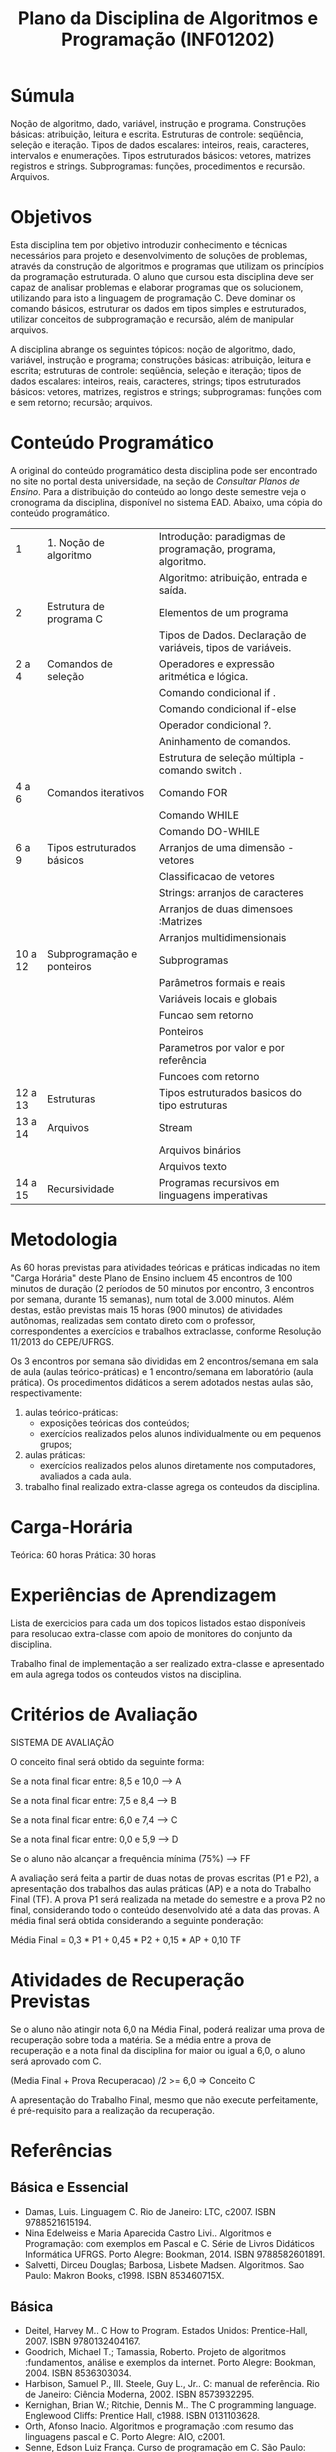 #+TITLE: Plano da Disciplina de Algoritmos e Programação (INF01202)
# -*- coding: utf-8 -*-
# -*- mode: org -*-

* Súmula

Noção de algoritmo, dado, variável, instrução e programa. Construções
básicas: atribuição, leitura e escrita. Estruturas de controle:
seqüência, seleção e iteração. Tipos de dados escalares: inteiros,
reais, caracteres, intervalos e enumerações. Tipos estruturados
básicos: vetores, matrizes registros e strings. Subprogramas: funções,
procedimentos e recursão. Arquivos.

* Objetivos

Esta disciplina tem por objetivo introduzir conhecimento e técnicas
necessários para projeto e desenvolvimento de soluções de problemas,
através da construção de algoritmos e programas que utilizam os
princípios da programação estruturada. O aluno que cursou esta
disciplina deve ser capaz de analisar problemas e elaborar programas
que os solucionem, utilizando para isto a linguagem de programação
C. Deve dominar os comando básicos, estruturar os dados em tipos
simples e estruturados, utilizar conceitos de subprogramação e
recursão, além de manipular arquivos.

A disciplina abrange os seguintes tópicos: noção de algoritmo, dado,
variável, instrução e programa; construções básicas: atribuição,
leitura e escrita; estruturas de controle: seqüência, seleção e
iteração; tipos de dados escalares: inteiros, reais, caracteres,
strings; tipos estruturados básicos: vetores, matrizes, registros e
strings; subprogramas: funções com e sem retorno; recursão; arquivos.

* Conteúdo Programático

A original do conteúdo programático desta disciplina pode ser
encontrado no site no portal desta universidade, na seção de /Consultar
Planos de Ensino/. Para a distribuição do conteúdo ao longo deste
semestre veja o cronograma da disciplina, disponível no sistema
EAD. Abaixo, uma cópia do conteúdo programático.

| 1       | 1. Noção de algoritmo      | Introdução: paradigmas de programação, programa, algoritmo.  |
|         |                            | Algoritmo: atribuição, entrada e saída.                      |
|---------+----------------------------+--------------------------------------------------------------|
| 2       | Estrutura de programa C    | Elementos de um programa                                     |
|         |                            | Tipos de Dados. Declaração de variáveis, tipos de variáveis. |
|---------+----------------------------+--------------------------------------------------------------|
| 2 a 4   | Comandos de seleção        | Operadores e expressão aritmética e lógica.                  |
|         |                            | Comando condicional if .                                     |
|         |                            | Comando condicional if-else                                  |
|         |                            | Operador condicional ?.                                      |
|         |                            | Aninhamento de comandos.                                     |
|         |                            | Estrutura de seleção múltipla - comando switch .             |
|---------+----------------------------+--------------------------------------------------------------|
| 4 a 6   | Comandos iterativos        | Comando FOR                                                  |
|         |                            | Comando WHILE                                                |
|         |                            | Comando DO-WHILE                                             |
|---------+----------------------------+--------------------------------------------------------------|
| 6 a 9   | Tipos estruturados básicos | Arranjos de uma dimensão - vetores                           |
|         |                            | Classificacao de vetores                                     |
|         |                            | Strings: arranjos de caracteres                              |
|         |                            | Arranjos de duas dimensoes :Matrizes                         |
|         |                            | Arranjos multidimensionais                                   |
|---------+----------------------------+--------------------------------------------------------------|
| 10 a 12 | Subprogramação e ponteiros | Subprogramas                                                 |
|         |                            | Parâmetros formais e reais                                   |
|         |                            | Variáveis locais e globais                                   |
|         |                            | Funcao sem retorno                                           |
|         |                            | Ponteiros                                                    |
|         |                            | Parametros por valor e por referência                        |
|         |                            | Funcoes com retorno                                          |
|---------+----------------------------+--------------------------------------------------------------|
| 12 a 13 | Estruturas                 | Tipos estruturados basicos do tipo estruturas                |
|---------+----------------------------+--------------------------------------------------------------|
| 13 a 14 | Arquivos                   | Stream                                                       |
|         |                            | Arquivos binários                                            |
|         |                            | Arquivos texto                                               |
|---------+----------------------------+--------------------------------------------------------------|
| 14 a 15 | Recursividade              | Programas recursivos em linguagens imperativas               |

* Metodologia

As 60 horas previstas para atividades teóricas e práticas indicadas no
item "Carga Horária" deste Plano de Ensino incluem 45 encontros de 100
minutos de duração (2 períodos de 50 minutos por encontro, 3 encontros
por semana, durante 15 semanas), num total de 3.000 minutos. Além
destas, estão previstas mais 15 horas (900 minutos) de atividades
autônomas, realizadas sem contato direto com o professor,
correspondentes a exercícios e trabalhos extraclasse, conforme
Resolução 11/2013 do CEPE/UFRGS.

Os 3 encontros por semana são divididas em 2 encontros/semana em sala
de aula (aulas teórico-práticas) e 1 encontro/semana em laboratório
(aula prática). Os procedimentos didáticos a serem adotados nestas
aulas são, respectivamente:

1. aulas teórico-práticas:
   - exposições teóricas dos conteúdos;
   - exercícios realizados pelos alunos individualmente ou em pequenos grupos;
2. aulas práticas:
   - exercícios realizados pelos alunos diretamente nos computadores, avaliados a cada aula.
3. trabalho final realizado extra-classe agrega os conteudos da disciplina. 

* Carga-Horária
Teórica: 60 horas
Prática: 30 horas

* Experiências de Aprendizagem

Lista de exercicios para cada um dos topicos listados estao
disponíveis para resolucao extra-classe com apoio de monitores do
conjunto da disciplina.

Trabalho final de implementação a ser realizado extra-classe e
apresentado em aula agrega todos os conteudos vistos na disciplina.
 
* Critérios de Avaliação

SISTEMA DE AVALIAÇÃO

O conceito final será obtido da seguinte forma:

Se a nota final ficar entre: 8,5 e 10,0 ---> A

Se a nota final ficar entre: 7,5 e 8,4 ---> B

Se a nota final ficar entre: 6,0 e 7,4 ---> C

Se a nota final ficar entre: 0,0 e 5,9 ---> D

Se o aluno não alcançar a frequência mínima (75%) ---> FF

A avaliação será feita a partir de duas notas de provas escritas (P1 e
P2), a apresentação dos trabalhos das aulas práticas (AP) e a nota do
Trabalho Final (TF). A prova P1 será realizada na metade do semestre e
a prova P2 no final, considerando todo o conteúdo desenvolvido até a
data das provas. A média final será obtida considerando a seguinte
ponderação:

Média Final = 0,3 * P1 + 0,45 * P2 + 0,15 * AP + 0,10 TF 

* Atividades de Recuperação Previstas

Se o aluno não atingir nota 6,0 na Média Final, poderá realizar uma
prova de recuperação sobre toda a matéria. Se a média entre a prova de
recuperação e a nota final da disciplina for maior ou igual a 6,0, o
aluno será aprovado com C.

(Media Final + Prova Recuperacao) /2 >= 6,0 => Conceito C

A apresentação do Trabalho Final, mesmo que não execute perfeitamente,
é pré-requisito para a realização da recuperação. 

* Referências

** Básica e Essencial

- Damas, Luis. Linguagem C. Rio de Janeiro: LTC, c2007. ISBN 9788521615194.
- Nina Edelweiss e Maria Aparecida Castro Livi.. Algoritmos e Programação: com exemplos em Pascal e C. Série de Livros Didáticos Informática UFRGS. Porto Alegre: Bookman, 2014. ISBN 9788582601891.
- Salvetti, Dirceu Douglas; Barbosa, Lisbete Madsen. Algoritmos. Sao Paulo: Makron Books, c1998. ISBN 853460715X. 

** Básica

- Deitel, Harvey M.. C How to Program. Estados Unidos: Prentice-Hall, 2007. ISBN 9780132404167.
- Goodrich, Michael T.; Tamassia, Roberto. Projeto de algoritmos :fundamentos, análise e exemplos da internet. Porto Alegre: Bookman, 2004. ISBN 8536303034.
- Harbison, Samuel P., III. Steele, Guy L., Jr.. C: manual de referência. Rio de Janeiro: Ciência Moderna, 2002. ISBN 8573932295.
- Kernighan, Brian W.; Ritchie, Dennis M.. The C programming language. Englewood Cliffs: Prentice Hall, c1988. ISBN 0131103628.
- Orth, Afonso Inacio. Algoritmos e programação :com resumo das linguagens pascal e C. Porto Alegre: AIO, c2001.
- Senne, Edson Luiz França. Curso de programação em C. São Paulo: Visual Books, 2009. ISBN 9788575022450.
- Ziviani, N.. Projeto de Algoritmos Com Implementações em Pascal e C. THOMSON PIONEIRA, 2004. ISBN 8522103909. 

